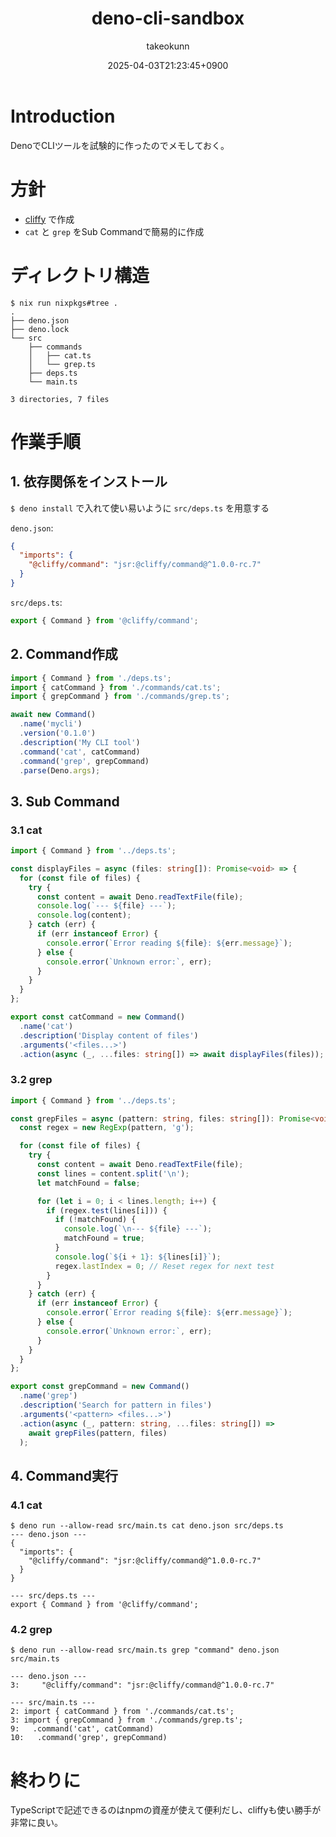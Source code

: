 :PROPERTIES:
:ID:       D411A179-B5A7-4F1C-A4D6-94AADB8DF2F9
:END:
#+TITLE: deno-cli-sandbox
#+AUTHOR: takeokunn
#+DESCRIPTION: description
#+DATE: 2025-04-03T21:23:45+0900
#+HUGO_BASE_DIR: ../../
#+HUGO_CATEGORIES: fleeting
#+HUGO_SECTION: posts/fleeting
#+HUGO_TAGS: fleeting deno cliffy
#+HUGO_DRAFT: false
#+STARTUP: content
#+STARTUP: fold
* Introduction

DenoでCLIツールを試験的に作ったのでメモしておく。

* 方針

- [[https://cliffy.io/][cliffy]] で作成
- =cat= と =grep= をSub Commandで簡易的に作成

* ディレクトリ構造
#+begin_src console
  $ nix run nixpkgs#tree .
  .
  ├── deno.json
  ├── deno.lock
  └── src
      ├── commands
      │   ├── cat.ts
      │   └── grep.ts
      ├── deps.ts
      └── main.ts

  3 directories, 7 files
#+end_src
* 作業手順
** 1. 依存関係をインストール

=$ deno install= で入れて使い易いように =src/deps.ts= を用意する

=deno.json=:

#+begin_src json
  {
    "imports": {
      "@cliffy/command": "jsr:@cliffy/command@^1.0.0-rc.7"
    }
  }
#+end_src

=src/deps.ts=:

#+begin_src typescript
  export { Command } from '@cliffy/command';
#+end_src
** 2. Command作成
#+begin_src typescript
  import { Command } from './deps.ts';
  import { catCommand } from './commands/cat.ts';
  import { grepCommand } from './commands/grep.ts';

  await new Command()
    .name('mycli')
    .version('0.1.0')
    .description('My CLI tool')
    .command('cat', catCommand)
    .command('grep', grepCommand)
    .parse(Deno.args);
#+end_src
** 3. Sub Command
*** 3.1 cat
#+begin_src typescript
  import { Command } from '../deps.ts';

  const displayFiles = async (files: string[]): Promise<void> => {
    for (const file of files) {
      try {
        const content = await Deno.readTextFile(file);
        console.log(`--- ${file} ---`);
        console.log(content);
      } catch (err) {
        if (err instanceof Error) {
          console.error(`Error reading ${file}: ${err.message}`);
        } else {
          console.error(`Unknown error:`, err);
        }
      }
    }
  };

  export const catCommand = new Command()
    .name('cat')
    .description('Display content of files')
    .arguments('<files...>')
    .action(async (_, ...files: string[]) => await displayFiles(files));
#+end_src
*** 3.2 grep
#+begin_src typescript
  import { Command } from '../deps.ts';

  const grepFiles = async (pattern: string, files: string[]): Promise<void> => {
    const regex = new RegExp(pattern, 'g');

    for (const file of files) {
      try {
        const content = await Deno.readTextFile(file);
        const lines = content.split('\n');
        let matchFound = false;

        for (let i = 0; i < lines.length; i++) {
          if (regex.test(lines[i])) {
            if (!matchFound) {
              console.log(`\n--- ${file} ---`);
              matchFound = true;
            }
            console.log(`${i + 1}: ${lines[i]}`);
            regex.lastIndex = 0; // Reset regex for next test
          }
        }
      } catch (err) {
        if (err instanceof Error) {
          console.error(`Error reading ${file}: ${err.message}`);
        } else {
          console.error(`Unknown error:`, err);
        }
      }
    }
  };

  export const grepCommand = new Command()
    .name('grep')
    .description('Search for pattern in files')
    .arguments('<pattern> <files...>')
    .action(async (_, pattern: string, ...files: string[]) =>
      await grepFiles(pattern, files)
    );
#+end_src
** 4. Command実行
*** 4.1 cat
#+begin_src console
  $ deno run --allow-read src/main.ts cat deno.json src/deps.ts
  --- deno.json ---
  {
    "imports": {
      "@cliffy/command": "jsr:@cliffy/command@^1.0.0-rc.7"
    }
  }

  --- src/deps.ts ---
  export { Command } from '@cliffy/command';
#+end_src
*** 4.2 grep
#+begin_src console
  $ deno run --allow-read src/main.ts grep "command" deno.json src/main.ts

  --- deno.json ---
  3:     "@cliffy/command": "jsr:@cliffy/command@^1.0.0-rc.7"

  --- src/main.ts ---
  2: import { catCommand } from './commands/cat.ts';
  3: import { grepCommand } from './commands/grep.ts';
  9:   .command('cat', catCommand)
  10:   .command('grep', grepCommand)
#+end_src
* 終わりに
TypeScriptで記述できるのはnpmの資産が使えて便利だし、cliffyも使い勝手が非常に良い。
